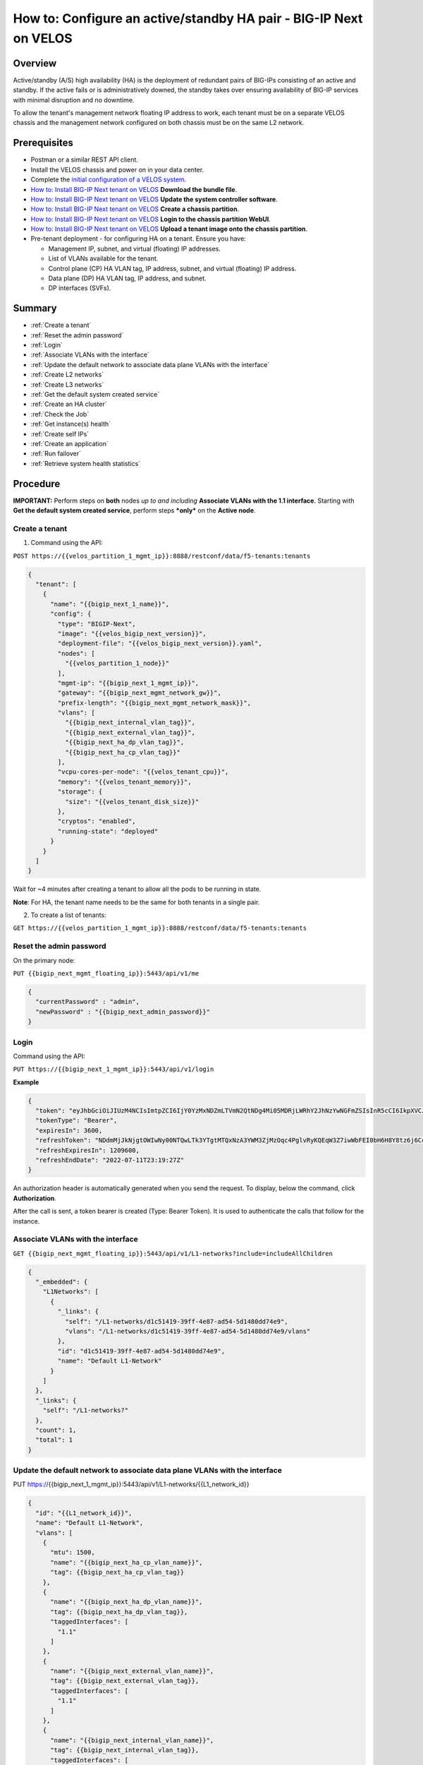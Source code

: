 ==================================================================
How to: Configure an active/standby HA pair - BIG-IP Next on VELOS
==================================================================

Overview
========

Active/standby (A/S) high availability (HA) is the deployment of redundant pairs of BIG-IPs consisting of an active and standby. If the active fails or is administratively downed, the standby takes over ensuring availability of BIG-IP services with minimal disruption and no downtime.

To allow the tenant's management network floating IP address to work, each tenant must be on a separate VELOS chassis and the management network configured on both chassis must be on the same L2 network.

Prerequisites
=============

- Postman or a similar REST API client.
- Install the VELOS chassis and power on in your data center.
- Complete the `initial configuration of a VELOS system <../install/velos_initial_config.md>`_.
- `How to: Install BIG-IP Next tenant on VELOS <velos_install_ma_tenant_on_velos.rst>`_
  **Download the bundle file**.
- `How to: Install BIG-IP Next tenant on VELOS <velos_install_ma_tenant_on_velos.rst>`_
  **Update the system controller software**.
- `How to: Install BIG-IP Next tenant on VELOS <velos_install_ma_tenant_on_velos.rst>`_
  **Create a chassis partition**.
- `How to: Install BIG-IP Next tenant on VELOS <velos_install_ma_tenant_on_velos.rst>`_
  **Login to the chassis partition WebUI**.
- `How to: Install BIG-IP Next tenant on VELOS <velos_install_ma_tenant_on_velos.rst>`_
  **Upload a tenant image onto the chassis partition**.


- Pre-tenant deployment \- for configuring HA on a tenant. Ensure you have:

  - Management IP, subnet, and virtual (floating) IP addresses.
  - List of VLANs available for the tenant.
  - Control plane (CP) HA VLAN tag, IP address, subnet, and virtual (floating) IP address.
  - Data plane (DP) HA VLAN tag, IP address, and subnet.
  - DP interfaces (SVFs).


Summary
=======

* :ref:`Create a tenant`
* :ref:`Reset the admin password`
* :ref:`Login`
* :ref:`Associate VLANs with the interface`
* :ref:`Update the default network to associate data plane VLANs with the interface`
* :ref:`Create L2 networks`
* :ref:`Create L3 networks`
* :ref:`Get the default system created service`
* :ref:`Create an HA cluster`
* :ref:`Check the Job`
* :ref:`Get instance(s) health`
* :ref:`Create self IPs`
* :ref:`Create an application`
* :ref:`Run failover`
* :ref:`Retrieve system health statistics`

Procedure
=========
**IMPORTANT:** Perform steps on **both** nodes *up to and including* **Associate VLANs with the 1.1 interface**. Starting with **Get the default system created service**, perform steps ***only*** on the **Active node**.

.. _Create a tenant:

---------------
Create a tenant
---------------
1. Command using the API:

``POST https://{{velos_partition_1_mgmt_ip}}:8888/restconf/data/f5-tenants:tenants``

.. code-block:: json

  {
    "tenant": [
      {
        "name": "{{bigip_next_1_name}}",
        "config": {
          "type": "BIGIP-Next",
          "image": "{{velos_bigip_next_version}}",
          "deployment-file": "{{velos_bigip_next_version}}.yaml",
          "nodes": [
            "{{velos_partition_1_node}}"
          ],
          "mgmt-ip": "{{bigip_next_1_mgmt_ip}}",
          "gateway": "{{bigip_next_mgmt_network_gw}}",
          "prefix-length": "{{bigip_next_mgmt_network_mask}}",
          "vlans": [
            "{{bigip_next_internal_vlan_tag}}",
            "{{bigip_next_external_vlan_tag}}",
            "{{bigip_next_ha_dp_vlan_tag}}",
            "{{bigip_next_ha_cp_vlan_tag}}"
          ],
          "vcpu-cores-per-node": "{{velos_tenant_cpu}}",
          "memory": "{{velos_tenant_memory}}",
          "storage": {
            "size": "{{velos_tenant_disk_size}}"
          },
          "cryptos": "enabled",
          "running-state": "deployed"
        }
      }
    ]
  }


Wait for ~4 minutes after creating a tenant to allow all the pods to be running in state.

**Note**: For HA, the tenant name needs to be the same for both tenants in a single pair.

2. To create a list of tenants:

``GET https://{{velos_partition_1_mgmt_ip}}:8888/restconf/data/f5-tenants:tenants``

.. _Reset the admin password:

------------------------
Reset the admin password
------------------------

On the primary node:

``PUT {{bigip_next_mgmt_floating_ip}}:5443/api/v1/me``


.. code-block:: json

   {
     "currentPassword" : "admin",
     "newPassword" : "{{bigip_next_admin_password}}"
   }


.. _Login:

-----
Login
-----

Command using the API:

``PUT https://{{bigip_next_1_mgmt_ip}}:5443/api/v1/login``

**Example**

.. code-block:: json

  {
    "token": "eyJhbGciOiJIUzM4NCIsImtpZCI6IjY0YzMxNDZmLTVmN2QtNDg4Mi05MDRjLWRhY2JhNzYwNGFmZSIsInR5cCI6IkpXVCJ9.eyJFeHRlbnNpb25zIjp7IngtZjUtdXNlci1wYXNzLWNoYW5nZSI6WyJubyJdLCJ4LWY1LXVzZXItcm9sZSI6WyJhZG1pbmlzdHJhdG9yIl0sIngtZjUtdXNlci1zdGF0dXMiOlsiZW5hYmxlZCJdLCJ4LWY1LXVzZXItc3RyYXRlZ3kiOlsibG9jYWwiXX0sIkdyb3VwcyI6bnVsbCwiSUQiOiI5ODIwM2UwZi1lYmQ5LTQ0MTUtOWM2OS00MGU5NWViYWQzN2EiLCJOYW1lIjoiYWRtaW4tY20iLCJhdWQiOlsiIl0sImV4cCI6MTY0OTgwOTEwNywiaWF0IjoxNjQ5ODA1NTA3LCJuYmYiOjE2NDk4MDU1MDcsInN1YiI6Ijk4MjAzZTBmLWViZDktNDQxNS05YzY5LTQwZTk1ZWJhZDM3YSJ9.o-986cUSb6idk9ydXrhlgyTJSs1cELMSIKNjeHLS70jLRQh562si_p_f9O4we2aa",
    "tokenType": "Bearer",
    "expiresIn": 3600,
    "refreshToken": "NDdmMjJkNjgtOWIwNy00NTQwLTk3YTgtMTQxNzA3YWM3ZjMzOqc4PglvRyKQEqW3Z7iwWbFEI0bH6H8Y8tz6j6CcQUatFYo9xAqzWfwovH+7sdnTqg",
    "refreshExpiresIn": 1209600,
    "refreshEndDate": "2022-07-11T23:19:27Z"
  }

An authorization header is automatically generated when you send the request. To display, below the command, click **Authorization**.

After the call is sent, a token bearer is created (Type: Bearer Token). It is used to authenticate the calls that follow for the instance.


.. _Associate VLANs with the interface:

----------------------------------
Associate VLANs with the interface
----------------------------------


``GET {{bigip_next_mgmt_floating_ip}}:5443/api/v1/L1-networks?include=includeAllChildren``

.. code-block:: json

   {
     "_embedded": {
       "L1Networks": [
         {
           "_links": {
             "self": "/L1-networks/d1c51419-39ff-4e87-ad54-5d1480dd74e9",
             "vlans": "/L1-networks/d1c51419-39ff-4e87-ad54-5d1480dd74e9/vlans"
           },
           "id": "d1c51419-39ff-4e87-ad54-5d1480dd74e9",
           "name": "Default L1-Network"
         }
       ]
     },
     "_links": {
       "self": "/L1-networks?"
     },
     "count": 1,
     "total": 1
   }


.. _Update the default network to associate data plane VLANs with the interface:

---------------------------------------------------------------------------
Update the default network to associate data plane VLANs with the interface
---------------------------------------------------------------------------


PUT https://{{bigip_next_1_mgmt_ip}}:5443/api/v1/L1-networks/{{L1_network_id}}


.. code-block::

   {
     "id": "{{L1_network_id}}",
     "name": "Default L1-Network",
     "vlans": [
       {
         "mtu": 1500,
         "name": "{{bigip_next_ha_cp_vlan_name}}",
         "tag": {{bigip_next_ha_cp_vlan_tag}}
       },
       {
         "name": "{{bigip_next_ha_dp_vlan_name}}",
         "tag": {{bigip_next_ha_dp_vlan_tag}},
         "taggedInterfaces": [
           "1.1"
         ]
       },
       {
         "name": "{{bigip_next_external_vlan_name}}",
         "tag": {{bigip_next_external_vlan_tag}},
         "taggedInterfaces": [
           "1.1"
         ]
       },
       {
         "name": "{{bigip_next_internal_vlan_name}}",
         "tag": {{bigip_next_internal_vlan_tag}},
         "taggedInterfaces": [
           "1.1"
         ]
       }
     ]
   }

**Note**: Include all VLANs in the ``PUT`` request; associate VLANs use for data plane (DP) with the 1.1 interface.


.. _Create L2 networks:

------------------
Create L2 networks
------------------

``PUT https://{{bigip_next_1_mgmt_ip}}:5443/api/v1/L2-networks``

.. code-block::

   {
     "name": "HA_L2Network",
     "vlans": [
       "{{bigip_next_internal_vlan_name}}",
       "{{bigip_next_external_vlan_name}}",
       "{{bigip_next_ha_dp_vlan_name}}"
     ]
   }


.. _Create L3 networks:

------------------
Create L3 networks
------------------

``PUT https://{{bigip_next_1_mgmt_ip}}:5443/api/v1/L3-networks``


.. code-block:: json

   {
     "name": "HA_L3Network",
     "l2Networks": [
       "HA_L2Network"
     ],
     "config": {
       "l3NetworkType": "L3Nat"
     }
   }


.. _Get the default system created service:

--------------------------------------
Get the default system created service
--------------------------------------

``GET {{bigip_next_mgmt_floating_ip}}:5443/api/v1/services``


.. _Create an HA cluster:

--------------------
Create an HA cluster
--------------------

``PUT {{bigip_next_mgmt_floating_ip}}:5443/api/v1/services/{{service_id}}/cluster``


.. code-block::

   {
     "clusterManagementIP": "{{bigip_next_mgmt_floating_ip}}",
     "clusterControlPlaneIP": "{{bigip_next_ha_cp_floating_ip}}",
     "dataPlaneVlan": "{{bigip_next_ha_dp_vlan_name}}",
     "controlPlanVlan": "{{bigip_next_ha_cp_vlan_name}}",
     "nodes": [
       {
         "managementAddress": "{{bigip_next_1_mgmt_ip}}",
         "controlPlaneAddress": "{{bigip_next_1_ha_cp_ip}}/{{bigip_next_ha_cp_network_mask}}",
         "name": "node1",
         "dataPlanePrimaryAddress": "{{bigip_next_1_ha_dp_ip}}/{{bigip_next_ha_dp_network_mask}}",
         "username": "{{bigip_next_admin_user}}",
         "password": "{{bigip_next_admin_password}}"
       },
       {
         "managementAddress": "{{bigip_next_2_mgmt_ip}}",
         "controlPlaneAddress": "{{bigip_next_2_ha_cp_ip}}/{{bigip_next_ha_cp_network_mask}}",
         "name": "node2",
         "dataPlanePrimaryAddress": "{{bigip_next_2_ha_cp_ip}}/{{bigip_next_ha_cp_network_mask}}",
         "username": "{{bigip_next_admin_user}}",
         "password": "{{bigip_next_admin_password}}"
       }
     ]
   }

**Note:**
- ``clusterControlPlaneIP``: A floating IP, which is always attached to the ACTIVE node. Use to set on the control plane HA VLAN, which is used by the BIG-IP Next HA control plane components to talk to the active node.
- ``dataPlaneVlan``: A VLAN used by the data plane (TMM) to talk to the peer data plane (TMM).
- ``controlPlaneAddress``: A self IP to set on the control plane HA VLAN, which is used by the BIG-IP Next control plane components to talk to the peer.
- ``dataPlanePrimaryAddress`` and ``dataPlaneSecondaryAddress``: A self IP to set on the data plane HA VLAN.
- ``dataPlaneVlan``: Used by the BIG-IP MA HA data plane components to talk to the peer data plane.

**Important:** The control plane HA VLAN and data plane HA VLAN cannot be the same.

.. _Check the Job:

---------------
Check the Job
---------------

In the Body response, wait until ``status`` changes from ``RUNNING`` to ``SUCCEEDED``.


``GET {{bigip_next_mgmt_floating_ip}}:5443/api/v1/jobs/{{JOB_ID}}``

.. code-block:: json

   {
     "authn": "local"
     "aughz": "global",
     "creationTime": "2022-02-08T23:41:31.226929Z",
     "id": "d568a694-86d2-41b5-84ef-af20f004cc70",
     "message": {
       "code": "16528-00200",
       "detail": {"16528-00200" :[]},
       "title": "clusterConfigSucceeded"
     }
     "owner": "admin",
     "request": {"clusterControlPlaneIP":"10.11.0.19" "clusterManagementIP":"10.144.191.19"}
     "role": "CLUSTERCONFIG",
     "status": "SUCCEEDED",
     "updateTime": "2022-02-08T23:43:22.646159Z",
     "uri": "/services/35dd0822-e58f-45d1-8779-75867978b803/cluster",
     "verb": "PUT"
   }


.. _Get instance(s) health:

----------------------
Get instance(s) health
----------------------

In the Body response, wait until ``isHealthy`` changes from  ``false`` to ``true.``

``GET {{bigip_next_mgmt_floating_ip}}:5443/api/v1/health``

.. code-block:: json

   {
     "_embedded": {
       "health": [
         {
           "id": "49ac95cc-21f6-12d6-f292-6da09c002d83",
           "systemID": "49ac95cc-21f6-12d6-f292-6da09c002d83",
           "state": "ACTIVE",
           "address": "10.11.0.16",
           "address": "10.11.0.16",
           "isHealthy": "true"
         },
         {
           "id": "49ac95cc-51f6-12d6-f292-6da09c002d78",
           "systemId": "49ac95cc-51f6-12d6-f292-6da09c002d78",
           "state": "STANDBY",
           "address": "10.11.0.57",
           "isHealthy": "true"
         }
       ]
     }
   }


.. _Create self IPs:

---------------
Create self IPs
---------------

**Important**: Starting with this step, use the cluster management floating IP address for all API interactions.

Create self-IPs on data plane VLANs:


``PUT https://{{bigip_next_mgmt_floating_ip}}:5443/api/v1/L1-networks/{{L1_network_id}}``

.. code-block: json

   {
     "id": "{{L1_network_id}}",
     "name": "Default L1-Network",
     "vlans": [
       {
         "name": "{{bigip_next_internal_vlan_name}}",
         "tag": {{bigip_next_internal_vlan_tag}},
         "taggedInterfaces": [
           "1.1"
         ],
         "selfIps": [
           {
             "address": "{{bigip_next_1_internal_ip}}/{{bigip_next_internal_network_mask}}",
             "deviceName": "node1"
           },
           {
             "address": "{{bigip_next_2_internal_ip}}/{{bigip_next_internal_network_mask}}",
             "deviceName": "node2"
           },
           {
             "address": "{{bigip_next_internal_floating_ip}}/{{bigip_next_internal_network_mask}}"
           }
         ]
       },
       {
         "name": "{{bigip_next_external_vlan_name}}",
         "tag": {{bigip_next_external_vlan_tag}},
         "taggedInterfaces": [
           "1.1"
         ],
         "selfIps": [
           {
             "address": "{{bigip_next_1_external_ip}}/{{bigip_next_external_network_mask}}",
             "deviceName": "node1"
           },
           {
             "address": "{{bigip_next_2_external_ip}}/{{bigip_next_external_network_mask}}",
             "deviceName": "node2"
           },
           {
             "address": "{{bigip_next_external_floating_ip}}/{{bigip_next_external_network_mask}}"
           }
         ]
       }
     ]
   }


.. _Create an application:

---------------------
Create an application
---------------------

Create an application using AS3 or FAST templates with or without BIG-IP Next Central Manager. Refer to the How to documents listed in the `Application Configuration and Management <https://techcomm.pages.gitswarm.f5net.com/f5-mbip-ve-docs/>`_ section.

**Example** Create an application on BIG-IP Next using AS3 through BIG-IP Next Central Manager


``POST https://{{bigip_next_cm_mgmt_ip}}/mgmt/shared/appsvcs/declare``

.. code-block:: json

   {
     "class": "AS3",
     "action": "deploy",
     "declaration": {
       "class": "ADC",
       "schemaVersion": "3.0.0",
       "id": "openapi-spec",
       "target": {
         "address": "10.1.1.9"
       },
       "ecommerce": {
         "class": "Tenant",
         "http_demo_app_direct": {
           "class": "Application",
           "http_demo_app_direct-virtual": {
             "class": "Service_HTTP",
             "virtualPort": 80,
             "virtualAddresses": [
               "10.1.10.100"
             ],
             "pool": "http_demo_app_direct-pool"
           },
           "http_demo_app_direct-pool": {
             "class": "Pool",
             "members": [
               {
                 "serverAddresses": [
                   "10.1.20.100",
                   "10.1.20.101"
                 ],
                 "servicePort": 8080
               }
             ],
             "monitors": [
               "http"
             ]
           }
         }
       }
     }
   }

Response

.. code-block:: json

   {
     "results": [
       {
         "code": 200,
         "message": "success",
         "host": "f5-appsvcs",
         "tenant": "ecommerce",
         "runTime": 648
       }
     ]
   }


.. _Run failover:

------------
Run failover
------------

``PUT https://{{bigip_next_mgmt_floating_ip}}:5443/api/v1/jobs/{{failover_job}}``


.. _Retrieve system health statistics:

---------------------------------
Retrieve system health statistics
---------------------------------

Refer to: `How to: Retrieve system health statistics <../support/ve_retrieve_health_statistics.md>`_

